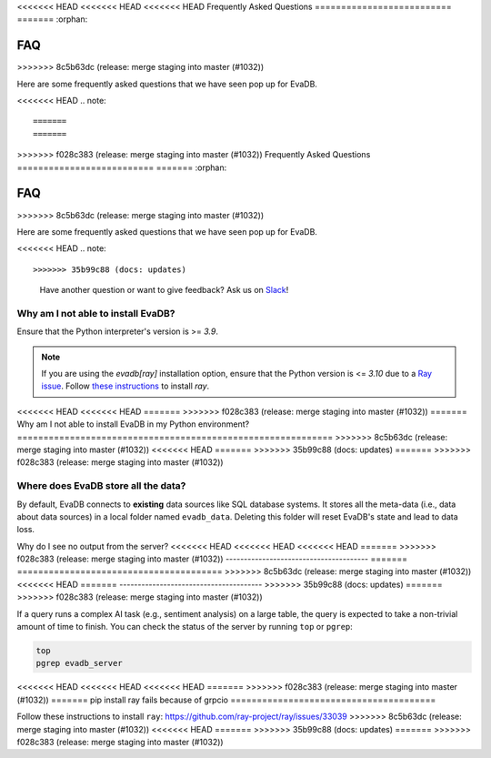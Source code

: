 <<<<<<< HEAD
<<<<<<< HEAD
<<<<<<< HEAD
Frequently Asked Questions
==========================
=======
:orphan:

===
FAQ
===
>>>>>>> 8c5b63dc (release: merge staging into master (#1032))

.. _faq:

Here are some frequently asked questions that we have seen pop up for EvaDB.

<<<<<<< HEAD
.. note::

=======
=======
>>>>>>> f028c383 (release: merge staging into master (#1032))
Frequently Asked Questions
==========================
=======
:orphan:

===
FAQ
===
>>>>>>> 8c5b63dc (release: merge staging into master (#1032))

.. _faq:

Here are some frequently asked questions that we have seen pop up for EvaDB.

<<<<<<< HEAD
.. note::

>>>>>>> 35b99c88 (docs: updates)
    Have another question or want to give feedback? Ask us on `Slack <https://evadb.ai/community>`__!

Why am I not able to install EvaDB?
-----------------------------------

Ensure that the Python interpreter's version is >= `3.9`. 

.. note::

    If you are using the `evadb[ray]` installation option, ensure that the Python  version is <= `3.10` due to a `Ray issue <https://github.com/autogluon/autogluon/issues/2687>`_. Follow `these instructions <https://github.com/ray-project/ray/issues/33039>`_ to install `ray`.
<<<<<<< HEAD
<<<<<<< HEAD
=======
>>>>>>> f028c383 (release: merge staging into master (#1032))
=======
Why am I not able to install EvaDB in my Python environment?
============================================================
>>>>>>> 8c5b63dc (release: merge staging into master (#1032))
<<<<<<< HEAD
=======
>>>>>>> 35b99c88 (docs: updates)
=======
>>>>>>> f028c383 (release: merge staging into master (#1032))


Where does EvaDB store all the data?
------------------------------------

By default, EvaDB connects to **existing** data sources like SQL database systems. It stores all the meta-data (i.e., data about data sources) in a local folder named ``evadb_data``. Deleting this folder will reset EvaDB's state and lead to data loss.

Why do I see no output from the server?
<<<<<<< HEAD
<<<<<<< HEAD
<<<<<<< HEAD
=======
>>>>>>> f028c383 (release: merge staging into master (#1032))
---------------------------------------
=======
=======================================
>>>>>>> 8c5b63dc (release: merge staging into master (#1032))
<<<<<<< HEAD
=======
---------------------------------------
>>>>>>> 35b99c88 (docs: updates)
=======
>>>>>>> f028c383 (release: merge staging into master (#1032))

If a query runs a complex AI task (e.g., sentiment analysis) on a large table, the query is expected to take a non-trivial amount of time to finish. You can check the status of the server by running ``top`` or ``pgrep``:

.. code-block:: bash

    top
    pgrep evadb_server

<<<<<<< HEAD
<<<<<<< HEAD
<<<<<<< HEAD
=======
>>>>>>> f028c383 (release: merge staging into master (#1032))
=======
pip install ray fails because of grpcio
=======================================

Follow these instructions to install ``ray``:
https://github.com/ray-project/ray/issues/33039
>>>>>>> 8c5b63dc (release: merge staging into master (#1032))
<<<<<<< HEAD
=======
>>>>>>> 35b99c88 (docs: updates)
=======
>>>>>>> f028c383 (release: merge staging into master (#1032))
